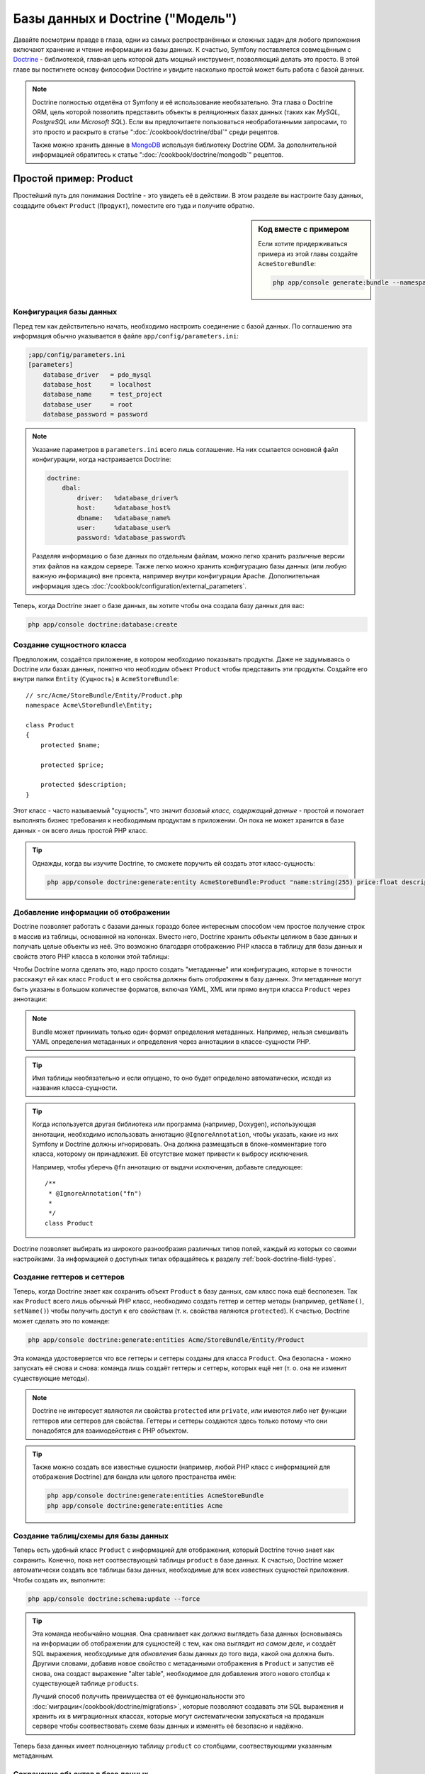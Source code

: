 .. index::
   single: Doctrine

Базы данных и Doctrine ("Модель")
=================================

Давайте посмотрим правде в глаза, одни из самых распространённых и сложных
задач для любого приложения включают хранение и чтение информации из базы
данных. К счастью, Symfony поставляется совмещённым с `Doctrine`_ - библиотекой,
главная цель которой дать мощный инструмент, позволяющий делать это просто.
В этой главе вы постигнете основу философии Doctrine и увидите насколько простой
может быть работа с базой данных.

.. note::

    Doctrine полностью отделёна от Symfony и её использование необязательно. Эта
    глава о Doctrine ORM, цель которой позволить представить объекты в
    реляционных базах данных (таких как *MySQL*, *PostgreSQL* или *Microsoft SQL*).
    Если вы предпочитаете пользоваться необработанными запросами, то это просто
    и раскрыто в статье ":doc:`/cookbook/doctrine/dbal`" среди рецептов.

    Также можно хранить данные в `MongoDB`_ используя библиотеку Doctrine ODM. За
    дополнительной информацией обратитесь к статье ":doc:`/cookbook/doctrine/mongodb`"
    рецептов.

Простой пример: Product
-----------------------

Простейший путь для понимания Doctrine - это увидеть её в действии. В этом
разделе вы настроите базу данных, создадите объект ``Product`` (``Продукт``),
поместите его туда и получите обратно.

.. sidebar:: Код вместе с примером

    Если хотите придерживаться примера из этой главы создайте ``AcmeStoreBundle``:
    
    .. code-block:: bash
    
        php app/console generate:bundle --namespace=Acme/StoreBundle

Конфигурация базы данных
~~~~~~~~~~~~~~~~~~~~~~~~

Перед тем как действительно начать, необходимо настроить соединение с базой
данных. По соглашению эта информация обычно указывается в файле
``app/config/parameters.ini``:

.. code-block:: ini

    ;app/config/parameters.ini
    [parameters]
        database_driver   = pdo_mysql
        database_host     = localhost
        database_name     = test_project
        database_user     = root
        database_password = password

.. note::

    Указание параметров в ``parameters.ini`` всего лишь соглашение. На них
    ссылается основной файл конфигурации, когда настраивается Doctrine:
    
    .. code-block:: yaml
    
        doctrine:
            dbal:
                driver:   %database_driver%
                host:     %database_host%
                dbname:   %database_name%
                user:     %database_user%
                password: %database_password%
    
    Разделяя информацию о базе данных по отдельным файлам, можно легко хранить
    различные версии этих файлов на каждом сервере. Также легко можно хранить
    конфигурацию базы данных (или любую важную информацию) вне проекта, например
    внутри конфигурации Apache. Дополнительная информация здесь
    :doc:`/cookbook/configuration/external_parameters`.

Теперь, когда Doctrine знает о базе данных, вы хотите чтобы она создала базу
данных для вас:

.. code-block:: bash

    php app/console doctrine:database:create

Создание сущностного класса
~~~~~~~~~~~~~~~~~~~~~~~~~~~

Предположим, создаётся приложение, в котором необходимо показывать продукты.
Даже не задумываясь о Doctrine или базах данных, понятно что необходим объект
``Product`` чтобы представить эти продукты. Создайте его внутри папки ``Entity``
(``Сущность``) в ``AcmeStoreBundle``::

    // src/Acme/StoreBundle/Entity/Product.php    
    namespace Acme\StoreBundle\Entity;

    class Product
    {
        protected $name;

        protected $price;

        protected $description;
    }

Этот класс - часто называемый "сущность", что значит *базовый класс, содержащий
данные* - простой и помогает выполнять бизнес требования к необходимым продуктам
в приложении. Он пока не может хранится в базе данных - он всего лишь простой
PHP класс.

.. tip::

    Однажды, когда вы изучите Doctrine, то сможете поручить ей создать этот
    класс-сущность:
    
    .. code-block:: bash
    
        php app/console doctrine:generate:entity AcmeStoreBundle:Product "name:string(255) price:float description:text"

Добавление информации об отображении
~~~~~~~~~~~~~~~~~~~~~~~~~~~~~~~~~~~~

Doctrine позволяет работать с базами данных гораздо более интересным способом
чем простое получение строк в массив из таблицы, основанной на колонках. Вместо
него, Doctrine хранить *объекты* целиком в базе данных и получать целые объекты
из неё. Это возможно благодаря отображению PHP класса в таблицу для базы данных
и свойств этого PHP класса в колонки этой таблицы:

.. image:: /images/book/doctrine_image_1.png
   :align: center

Чтобы Doctrine могла сделать это, надо просто создать "метаданные" или
конфигурацию, которые в точности расскажут ей как класс ``Product`` и его
свойства должны быть *отображены* в базу данных. Эти метаданные могут быть
указаны в большом количестве форматов, включая YAML, XML или прямо внутри класса
``Product`` через аннотации:

.. note::

    Bundle может принимать только один формат определения метаданных. Например,
    нельзя смешивать YAML определения метаданных и определения через аннотациии
    в классе-сущности PHP.

.. configuration-block::

    .. code-block:: php-annotations

        // src/Acme/StoreBundle/Entity/Product.php
        namespace Acme\StoreBundle\Entity;

        use Doctrine\ORM\Mapping as ORM;

        /**
         * @ORM\Entity
         * @ORM\Table(name="product")
         */
        class Product
        {
            /**
             * @ORM\Id
             * @ORM\Column(type="integer")
             * @ORM\GeneratedValue(strategy="AUTO")
             */
            protected $id;

            /**
             * @ORM\Column(type="string", length="100")
             */
            protected $name;

            /**
             * @ORM\Column(type="decimal", scale="2")
             */
            protected $price;

            /**
             * @ORM\Column(type="text")
             */
            protected $description;
        }

    .. code-block:: yaml

        # src/Acme/StoreBundle/Resources/config/doctrine/Product.orm.yml
        Acme\StoreBundle\Entity\Product:
            type: entity
            table: product
            id:
                id:
                    type: integer
                    generator: { strategy: AUTO }
            fields:
                name:
                    type: string
                    length: 100
                price:
                    type: decimal
                    scale: 2
                description:
                    type: text

    .. code-block:: xml

        <!-- src/Acme/StoreBundle/Resources/config/doctrine/Product.orm.xml -->
        <doctrine-mapping xmlns="http://doctrine-project.org/schemas/orm/doctrine-mapping"
              xmlns:xsi="http://www.w3.org/2001/XMLSchema-instance"
              xsi:schemaLocation="http://doctrine-project.org/schemas/orm/doctrine-mapping
                            http://doctrine-project.org/schemas/orm/doctrine-mapping.xsd">

            <entity name="Acme\StoreBundle\Entity\Product" table="product">
                <id name="id" type="integer" column="id">
                    <generator strategy="AUTO" />
                </id>
                <field name="name" column="name" type="string" length="100" />
                <field name="price" column="price" type="decimal" scale="2" />
                <field name="description" column="description" type="text" />
            </entity>
        </doctrine-mapping>

.. tip::

    Имя таблицы необязательно и если опущено, то оно будет определено
    автоматически, исходя из названия класса-сущности.

.. tip::

    Когда используется другая библиотека или программа (например, Doxygen),
    использующая аннотации, необходимо использовать аннотацию
    ``@IgnoreAnnotation``, чтобы указать, какие из них Symfony и Doctrine должны
    игнорировать. Она должна размещаться в блоке-комментарие того класса,
    которому он принадлежит. Её отсутствие может привести к выбросу исключения.
    
    Например, чтобы уберечь ``@fn`` аннотацию от выдачи исключения, добавьте
    следующее::
    
        /**
         * @IgnoreAnnotation("fn")
         * 
         */
        class Product

Doctrine позволяет выбирать из широкого разнообразия различных типов полей,
каждый из которых со своими настройками. За информацией о доступных типах
обращайтесь к разделу :ref:`book-doctrine-field-types`.

.. seealso::

    Также можно обратиться к Doctrine-овой `Basic Mapping Documentation`_ за
    детальной информацией об отображении. Если будете использовать аннотации,
    необходимо предварять их, используя ``ORM\`` (например, ``ORM\Column(..)``),
    об этом не говорится в документации Doctrine. Также надо будет включать
    ``use Doctrine\ORM\Mapping as ORM;`` утверждение, которое *импортирует*
    ``ORM`` префикс для аннотаций.

Создание геттеров и сеттеров
~~~~~~~~~~~~~~~~~~~~~~~~~~~~

Теперь, когда Doctrine знает как сохранить объект ``Product`` в базу данных,
сам класс пока ещё бесполезен. Так как ``Product`` всего лишь обычный PHP класс,
необходимо создать геттер и сеттер методы (например, ``getName()``,
``setName()``) чтобы получить доступ к его свойствам (т. к. свойства являются
``protected``). К счастью, Doctrine может сделать это по команде:

.. code-block:: bash

    php app/console doctrine:generate:entities Acme/StoreBundle/Entity/Product

Эта команда удостоверяется что все геттеры и сеттеры созданы для класса ``Product``.
Она безопасна - можно запускать её снова и снова: команда лишь создаёт геттеры и
сеттеры, которых ещё нет (т. о. она не изменит существующие методы).

.. note::

    Doctrine не интересует являются ли свойства ``protected`` или ``private``,
    или имеются либо нет функции геттеров или сеттеров для свойства. Геттеры и
    сеттеры создаются здесь только потому что они понадобятся для взаимодействия
    с PHP объектом.

.. tip::

    Также можно создать все известные сущности (например, любой PHP класс с
    информацией для отображения Doctrine) для бандла или целого пространства
    имён:

    .. code-block:: bash

        php app/console doctrine:generate:entities AcmeStoreBundle
        php app/console doctrine:generate:entities Acme

Создание таблиц/схемы для базы данных 
~~~~~~~~~~~~~~~~~~~~~~~~~~~~~~~~~~~~~

Теперь есть удобный класс ``Product`` с информацией для отображения, который
Doctrine точно знает как сохранить. Конечно, пока нет соотвествующей таблицы
``product`` в базе данных. К счастью, Doctrine может автоматически создать все
таблицы базы данных, необходимые для всех известных сущностей приложения. Чтобы
создать их, выполните:

.. code-block:: bash

    php app/console doctrine:schema:update --force

.. tip::

    Эта команда необычайно мощная. Она сравнивает как *должна* выглядеть база
    данных (основываясь на информации об отображении для сущностей) с тем, как
    она выглядит *на самом деле*, и создаёт SQL выражения, необходимые для
    *обновления* базы данных до того вида, какой она должна быть. Другими
    словами, добавив новое свойство с метаданными отображения в ``Product`` и
    запустив её снова, она создаст выражение "alter table", необходимое для
    добавления этого нового столбца к существующей таблице ``products``.

    Лучший способ получить преимущества от её функциональности это
    :doc:`миграции</cookbook/doctrine/migrations>`, которые позволяют создавать
    эти SQL выражения и хранить их в миграционных классах, которые могут
    систематически запускаться на продакшн сервере чтобы соотвествовать схеме
    базы данных и изменять её безопасно и надёжно.

Теперь база данных имеет полноценную таблицу ``product`` со столбцами,
соотвествующими указанным метаданным.

Сохранение объектов в базе данных
~~~~~~~~~~~~~~~~~~~~~~~~~~~~~~~~~

Теперь, когда есть отображённая сущность ``Product`` и соотвествующая таблица
``product``, всё готово к сохранению данных в базу. Внутри контроллера это
очень просто. Добавьте следующий метод в ``DefaultController`` бандла:

.. code-block:: php
    :linenos:

    // src/Acme/StoreBundle/Controller/DefaultController.php
    use Acme\StoreBundle\Entity\Product;
    use Symfony\Component\HttpFoundation\Response;
    // ...
    
    public function createAction()
    {
        $product = new Product();
        $product->setName('A Foo Bar');
        $product->setPrice('19.99');
        $product->setDescription('Lorem ipsum dolor');

        $em = $this->getDoctrine()->getEntityManager();
        $em->persist($product);
        $em->flush();

        return new Response('Created product id '.$product->getId());
    }

.. note::

    Если вы следуете этому примеру, необходимо создать маршрут, указывающий на
    это действие, чтобы увидеть его в работе.

Пройдёмся по примеру:

* **строки 7-10** В этой части, берётся экземпляр объекта ``$product`` и с ним
  проводится работа как с любым другим нормальным PHP объектом;

* **строка 12** Эта строка получает Doctrine-овый объект *entity manager*,
  отвественный за управление процессами сохранения и получения объектов из базы
  данных;

* **строка 13** Метод ``persist()`` сообщает Doctrine команду на "управление"
  объектом ``$product``. Она не вызывает создание запроса к базе данных (пока).

* **строка 14** Когда вызывается метод ``flush()``, Doctrine просматривает все
  объекты, которыми она управляет, чтобы узнать, надо ли сохранить их в базу
  данных. В этом примере объект ``$product`` ещё не был сохранён, поэтому
  entity manager выполнит запрос ``INSERT`` и будет создана строка в таблице
  ``product``.

.. note::

  Фактически, т. к. Doctrine знает обо всех управляемых сущностях, когда
  вызывается метод ``flush()``, она прощитывает общий набор изменений и
  выполняет наиболее эффективный и возможный запрос или запросы. Например, если
  сохраняется 100 объектов ``Product`` и затем вызывается ``persist()``, то
  Doctrine создаст *единственное* подготовленное выражение и повторно использует
  его для каждой вставки. Этот паттерн называется *Unit of Work* и используется
  потомучто быстр и эффективен.

При создании или обновлении объектов рабочий процесс всегда одинаков. В
следующем разделе вы увидите что Doctrine достаточно умна чтобы автоматически
выдать запрос ``UPDATE`` если запись уже существует в базе данных.

.. tip::

    Doctrine предлагает библиотеку, позволяющую программно загружать тестовые
    данные в проект (т. н. "fixture data"). Информацию можно узнать в
    :doc:`/cookbook/doctrine/doctrine_fixtures`.

Получение объектов из базы данных
~~~~~~~~~~~~~~~~~~~~~~~~~~~~~~~~~

Получение объекта назад из базы данных ещё проще. Например, представим что
настроен маршрут, отображающий определённый ``Product``, основываясь на его
значении ``id``::

    public function showAction($id)
    {
        $product = $this->getDoctrine()
            ->getRepository('AcmeStoreBundle:Product')
            ->find($id);
        
        if (!$product) {
            throw $this->createNotFoundException('No product found for id '.$id);
        }

        // делает что-нибудь, например передаёт объект $product в шаблон
    }

Когда запрашивается объект определённого типа, всегда используется так
называемый "репозиторий". Можно представить репозиторий как PHP класс, чья
работа состоит в предоставлении помощи в получении сущностей определённого
класса. Можно получить доступ к объекту-репозиторию для класса-сущности через::

    $repository = $this->getDoctrine()
        ->getRepository('AcmeStoreBundle:Product');

.. note::

    Строка ``AcmeStoreBundle:Product`` - это сокращение, которое можно
    использовать в Doctrine вместо полного имени класса для сущности (например,
    ``Acme\StoreBundle\Entity\Product``). Оно будет работать пока сущность
    находится в простанстве имён ``Entity`` вашего бандла.

Когда имеется репозиторий, у вас есть доступ ко всем видам полезных методов::

    // запрос по первичному ключу (обычно "id")
    $product = $repository->find($id);

    // динамические имена методов, использующиеся для поиска по значению столбцов
    $product = $repository->findOneById($id);
    $product = $repository->findOneByName('foo');

    // ищет *все* продукты
    $products = $repository->findAll();

    // ищет группу продуктов, основываясь на произвольном значении столбца
    $products = $repository->findByPrice(19.99);

.. note::

    Конечно, также можно задавать сложные запросы, о которых вы узнаете больше
    в разделе :ref:`book-doctrine-queries`.

Также можно использовать преимущества полезных методов ``findBy`` и ``findOneBy``
для лёгкого извлечения объектов, основываясь на многочисленных условиях::

    // запрос одного продукта, подходящего по заданным имени и цене
    $product = $repository->findOneBy(array('name' => 'foo', 'price' => 19.99));

    // запрос всех продуктов, подходящих по имени и отсортированных по цене
    $product = $repository->findBy(
        array('name' => 'foo'),
        array('price', 'ASC')
    );

.. tip::

    Когда выдаётся любая страница, можно увидеть сколько запросов было сделано в
    нижнем правом углу на панели инструментов web debug.

    .. image:: /images/book/doctrine_web_debug_toolbar.png
       :align: center
       :scale: 50
       :width: 350

    Если кликнуть на иконке, откроется профилировщик, показывающий точные
    запросы, которые были сделаны.

Обновление объекта
~~~~~~~~~~~~~~~~~~

Когда вы получили объект из Doctrine, обновить его также просто. Предположим,
есть маршрут, связывающий id продукта с действием обновления в контроллере::

    public function updateAction($id)
    {
        $em = $this->getDoctrine()->getEntityManager();
        $product = $em->getRepository('AcmeStoreBundle:Product')->find($id);

        if (!$product) {
            throw $this->createNotFoundException('No product found for id '.$id);
        }

        $product->setName('New product name!');
        $em->flush();

        return $this->redirect($this->generateUrl('homepage'));
    }

Обновление объекта включает три шага:

1. получение объкта из Doctrine;
2. изменение объекта;
3. вызов ``flush()`` из entity manager

Заметьте, что в вызове ``$em->persist($product)`` нет необходимости. Вспомните,
что этот метод лишь сообщает Doctrine что нужно управлять или "наблюдать" за
объектом ``$product``. В данной же ситуации, т. к. объект ``$product`` получен
из Doctrine, он уже является управляемым.

Удаление объекта
~~~~~~~~~~~~~~~~

Удаление объекта очень похоже, но требует вызова метода ``remove()`` из entity
manager::

    $em->remove($product);
    $em->flush();

Как и ожидалось, метод ``remove()`` уведомляет Doctrine о том, что вам хочется
удалить указанную сущность из базы данных. Тем не менее, фактический запрос
``DELETE`` не вызывается до тех пор, пока метод ``flush()`` не запущен.

.. _`book-doctrine-queries`:

Запрашивание объектов
---------------------

Вы уже видели как объект-репозиторий позволяет запускать простые запросы без
како-либо работы::

    $repository->find($id);
    
    $repository->findOneByName('Foo');

Конечно, Doctrine также позволяет писать более сложные запросы, используя
Doctrine Query Language (DQL). DQL похож на SQL за исключением того, что следует
представить что запрашиваются один или несколько объектов из класса-сущности
(например, ``Product``) вместо строк из таблицы (например, ``product``).

Запрашивать из Doctrine можно двумя способами: написанием чистых Doctrine
запросов либо использованием Doctrine-ового Query Builder.

Запрос объектов с помощью DQL
~~~~~~~~~~~~~~~~~~~~~~~~~~~~~

Представим, что необходимо запросить продукты, но вернуть только те, что стоят
дороже чем ``19.99``, отсортированные от дешёвых до самых дорогих. Внутри
контроллера сделайте следующее::

    $em = $this->getDoctrine()->getEntityManager();
    $query = $em->createQuery(
        'SELECT p FROM AcmeStoreBundle:Product p WHERE p.price > :price ORDER BY p.price ASC'
    )->setParameter('price', '19.99');
    
    $products = $query->getResult();

Если вам удобно с SQL, то DQL должен быть также понятен. Наибольшее различие
в том, что надо думать терминами "объектов", а не строк в базе данных. По этой
причине, вы выбираете *из* ``AcmeStoreBundle:Product`` и присваиваете ему
псевдоним ``p``.

Метод ``getResult()`` возвращает массив результатов. Если же нужен лишь один
объект можно воспользоваться методом ``getSingleResult()``::

    $product = $query->getSingleResult();

.. caution::

    Метод ``getSingleResult()`` выбрасывает исключение
    ``Doctrine\ORM\NoResultException`` если нет результатов и
    ``Doctrine\ORM\NonUniqueResultException`` если возвращается *больше* одного
    результата. Если используется этот метод, возможно придётся обернуть его
    в try-catch блок и убедиться в том, что возвращается только один результат 
    (если запрашивается что-то, что может вероятно вернуть более одного
    результата)::
    
        $query = $em->createQuery('SELECT ....')
            ->setMaxResults(1);
        
        try {
            $product = $query->getSingleResult();
        } catch (\Doctrine\Orm\NoResultException $e) {
            $product = null;
        }
        // ...

Синтаксис DQL невероятно мощный, позволяет легко устанавливать объединения между
сущностями (тема :ref:`отношений<book-doctrine-relations>` будет раскрыта
позже), группами и т. д. Дополнительная информация в документации Doctrine
`Doctrine Query Language`_.

.. sidebar:: Setting Parameters

    Take note of the ``setParameter()`` method. When working with Doctrine,
    it's always a good idea to set any external values as "placeholders",
    which was done in the above query:
    
    .. code-block:: text

        ... WHERE p.price > :price ...

    You can then set the value of the ``price`` placeholder by calling the
    ``setParameter()`` method::

        ->setParameter('price', '19.99')

    Using parameters instead of placing values directly in the query string
    is done to prevent SQL injection attacks and should *always* be done.
    If you're using multiple parameters, you can set their values at once
    using the ``setParameters()`` method::

        ->setParameters(array(
            'price' => '19.99',
            'name'  => 'Foo',
        ))

Using Doctrine's Query Builder
~~~~~~~~~~~~~~~~~~~~~~~~~~~~~~

Instead of writing the queries directly, you can alternatively use Doctrine's
``QueryBuilder`` to do the same job using a nice, object-oriented interface.
If you use an IDE, you can also take advantage of auto-completion as you
type the method names. From inside a controller::

    $repository = $this->getDoctrine()
        ->getRepository('AcmeStoreBundle:Product');

    $query = $repository->createQueryBuilder('p')
        ->where('p.price > :price')
        ->setParameter('price', '19.99')
        ->orderBy('p.price', 'ASC')
        ->getQuery();
    
    $products = $query->getResult();

The ``QueryBuilder`` object contains every method necessary to build your
query. By calling the ``getQuery()`` method, the query builder returns a
normal ``Query`` object, which is the same object you built directly in the
previous section.

For more information on Doctrine's Query Builder, consult Doctrine's
`Query Builder`_ documentation.

Custom Repository Classes
~~~~~~~~~~~~~~~~~~~~~~~~~

В предыдущих разделах вы начали создавать и использовать более сложные запросы
изнутри контроллера. Чтобы изолировать, тестировать и повторно использовать
их, хорошим тоном будет создать custom repository class для сущности и добавить
туда методы с запросами.

Чтобы сделать это добавьте имя репозиторного класса в отбражение.

.. configuration-block::

    .. code-block:: php-annotations

        // src/Acme/StoreBundle/Entity/Product.php
        namespace Acme\StoreBundle\Entity;

        use Doctrine\ORM\Mapping as ORM;

        /**
         * @ORM\Entity(repositoryClass="Acme\StoreBundle\Repository\ProductRepository")
         */
        class Product
        {
            //...
        }

    .. code-block:: yaml

        # src/Acme/StoreBundle/Resources/config/doctrine/Product.orm.yml
        Acme\StoreBundle\Entity\Product:
            type: entity
            repositoryClass: Acme\StoreBundle\Repository\ProductRepository
            # ...

    .. code-block:: xml

        <!-- src/Acme/StoreBundle/Resources/config/doctrine/Product.orm.xml -->
        <!-- ... -->
        <doctrine-mapping>

            <entity name="Acme\StoreBundle\Entity\Product"
                    repository-class="Acme\StoreBundle\Repository\ProductRepository">
                    <!-- ... -->
            </entity>
        </doctrine-mapping>

Doctrine может создать репозиторный класс с помощью команды, использованной
ранее для создания пропущенных getter и setter методов:

.. code-block:: bash

    php app/console doctrine:generate:entities Acme

Затем добавьте новый метод - ``findAllOrderedByName()`` - к только что
созданному репозитороному классу. Он будет запрашивать все сущности ``Product``,
сортированные в алфавитном порядке.

.. code-block:: php

    // src/Acme/StoreBundle/Repository/ProductRepository.php
    namespace Acme\StoreBundle\Repository;

    use Doctrine\ORM\EntityRepository;

    class ProductRepository extends EntityRepository
    {
        public function findAllOrderedByName()
        {
            return $this->getEntityManager()
                ->createQuery('SELECT p FROM AcmeStoreBundle:Product p ORDER BY p.name ASC')
                ->getResult();
        }
    }

.. tip::

    Менеджер сущностей доступен через ``$this->getEntityManager()`` внутри
    репозитория.

Можете использовать этот новый метод как и ранее доступные по умолчанию
поисковые методы репозитория::

    $em = $this->getDoctrine()->getEntityManager();
    $products = $em->getRepository('AcmeStoreBundle:Product')
                ->findAllOrderedByName();

.. note::

    Когда используется custom repository class, всё ещё есть доступ к таким
    поисковым методам как ``find()`` и ``findAll()``.

.. _`book-doctrine-relations`:

Связи/объединения сущностей
---------------------------

Предположим что все продукты в приложении принадлежат единственной "категории".
В этом случае, необходим объект ``Category`` и способ связывания его с объектом
``Product``. Начнём с соаздания сущности ``Category``. Так как известно что в
конечном счёте понадобится сохранить класс с помощью Doctrine, то можно
позволить Doctrine создать его для вас:

.. code-block:: bash

    php app/console doctrine:generate:entity AcmeStoreBundle:Category "name:string(255)" --mapping-type=yml

Это задание создаст сущность ``Category`` с полями ``id``, ``name`` и связанными
getter и setter функциями.

Метаданные отображения связей
~~~~~~~~~~~~~~~~~~~~~~~~~~~~~

Чтобы связать сущности ``Category`` и ``Product``, начните с создания свойства
``products`` в классе ``Category``::

    // src/Acme/StoreBundle/Entity/Category.php
    // ...
    use Doctrine\Common\Collections\ArrayCollection;
    
    class Category
    {
        // ...
        
        /**
         * @ORM\OneToMany(targetEntity="Product", mappedBy="category")
         */
        protected $products;

        public function __construct()
        {
            $this->products = new ArrayCollection();
        }
    }

Во-первых, т. к. объект ``Category`` связан со множеством объектов ``Product``,
то добавленное свойство ``products`` будет массивом для хранения объектов
``Product``. Далее, this isn't done because Doctrine needs it, but instead because it
makes sense in the application for each ``Category`` to hold an array of
``Product`` objects.

.. note::

    Код в методе ``__construct()`` важен, потому что Doctrine необходимо
    чтобы свойство ``$products`` было объектом ``ArrayCollection``. Этот объект
    выглядит и работает почти *также* как массив, но имеет расширенную гибкость.
    Если это заставляет вас чувствовать неудобство, то не переживайте.
    Представьте что это просто ``массив`` и вы будете снова в хорошей форме.

Далее, т. к. каждый класс ``Product`` может связываться только с одним объектом
``Category``, необходимо добавить свойство ``$category`` к классу ``Product``::

    // src/Acme/StoreBundle/Entity/Product.php
    // ...

    class Product
    {
        // ...
    
        /**
         * @ORM\ManyToOne(targetEntity="Category", inversedBy="products")
         * @ORM\JoinColumn(name="category_id", referencedColumnName="id")
         */
        protected $category;
    }

Наконец, когда добавлены новые свойства к обоим классам ``Category`` и
``Product``, сообщите Doctrine что надо создать отсутствующие методы getter и
setter:

.. code-block:: bash

    php app/console doctrine:generate:entities Acme

Забудьте о метаданных Doctrine на секунду. Имеется два класса - ``Category``
и ``Product`` with a natural one-to-many relationship. Класс ``Category``
holds массив объектов ``Product`` и объект ``Product`` может hold один объект
``Category``. Другими словами - классы построены таким способом, который имеет
смысл для вашей задачи. А тот факт, что данные должны быть сохранены в базу
данных, всегда второстепенен.

Теперь взгляните на метаданные над свойством ``$category`` в классе ``Product``.
Эта информация сообщает doctrine что связанным классом является ``Category`` и
что он должен хранить ``id`` от записи категории в поле ``category_id``,
находящемся в таблице ``product``. Другими словами, связанный объект ``Category``
будет хранится в свойстве ``$category``, но, за кулисами, Doctrine будет хранить
эту связь, записывая значение id категории в столбец ``category_id`` таблицы
``product``.

.. image:: /images/book/doctrine_image_2.png
   :align: center

Метаданные над свойством ``$products`` объекта ``Category`` менее важны и
попросту сообщают Doctrine что нужно посмотреть свойство ``Product.category``
чтобы вычислить как отображается связь.

Перед тем как продолжить, убедитесь что сообщили Doctrine добавить новые таблицу
``category`` и столбец ``product.category_id``, а также новый внешний ключ:

.. code-block:: bash

    php app/console doctrine:schema:update --force

.. note::

    Эта задача должна выполняться только во время разработки. Более надёжный
    способ систематических обновлений производственной базы данных описан в
    :doc:`Миграциях Doctrine</cookbook/doctrine/migrations>`.

Сохранение связанных сущностей
~~~~~~~~~~~~~~~~~~~~~~~~~~~~~~

Теперь давайте посмотрим код в действии. Представьте, что вы внутри контроллера::

    // ...
    use Acme\StoreBundle\Entity\Category;
    use Acme\StoreBundle\Entity\Product;
    use Symfony\Component\HttpFoundation\Response;
    // ...

    class DefaultController extends Controller
    {
        public function createProductAction()
        {
            $category = new Category();
            $category->setName('Main Products');
            
            $product = new Product();
            $product->setName('Foo');
            $product->setPrice(19.99);
            // Связывает этот продукт с категорией
            $product->setCategory($category);
            
            $em = $this->getDoctrine()->getEntityManager();
            $em->persist($category);
            $em->persist($product);
            $em->flush();
            
            return new Response(
                'Created product id: '.$product->getId().' and category id: '.$category->getId()
            );
        }
    }

Итак, одна строка добавлена в таблицы ``category`` и ``product``.
В столбец ``product.category_id`` для нового продукта установлен тот ``id``,
который соотвествует новой категории. Doctrine осуществляет сохранение этой
связи для вас.

Получение связанных объектов
~~~~~~~~~~~~~~~~~~~~~~~~~~~~

Когда необходимо получить объединённые объекты, рабочий процесс выглядит также
как и раньше. Сначала получаете объект ``$product``, а затем доступ к связанной
``Category``::

    public function showAction($id)
    {
        $product = $this->getDoctrine()
            ->getRepository('AcmeStoreBundle:Product')
            ->find($id);

        $categoryName = $product->getCategory()->getName();
        
        // ...
    }

В этом примере, сначала запрашивается объект ``Product`` по ``id`` продукта.
Этот запрос выдаёт ответ *только* для данных о продукте и гидратирует (hydrate)
объект ``$product`` с этими данными. Затем, когда вызовется
``$product->getCategory()->getName()``, Doctrine без лишнего шума сделает второй
запрос, чтобы найти ``Category``, которая связана с этим ``Product``. Она
подготовит объект ``$category`` и возвратит его вам.

.. image:: /images/book/doctrine_image_3.png
   :align: center

Важен тот факт, что у вас есть простой доступ к категории, связанной с
продуктом, но её данные не извлекаются, пока она вам не понадобится (т. е. это
"ленивая загрузка").

Также можно запросить в другом направлении::

    public function showProductAction($id)
    {
        $category = $this->getDoctrine()
            ->getRepository('AcmeStoreBundle:Category')
            ->find($id);

        $products = $category->getProducts();
    
        // ...
    }

В этом случае происходят похожие дела: сначала запрашиваете один объект
``Category``, затем Doctrine делает второй запрос для получения связанных
объектов ``Product``, но только однажды - когда они вам понадобятся (т. е. когда
вызывается ``->getProducts()``). Переменная ``$products`` является массивом всех
объектов ``Product``, связанных с данным объектом ``Category`` через значение их
``category_id``.

.. sidebar:: Связи и proxy классы

    Эта "ленивая загрузка" возможна, когда необходима, потому, что Doctrine
    возвращает "proxy" объект вместо настоящего объекта. Взгляните снова на
    пример, приведённый ранее::
    
        $product = $this->getDoctrine()
            ->getRepository('AcmeStoreBundle:Product')
            ->find($id);

        $category = $product->getCategory();

        prints "Proxies\AcmeStoreBundleEntityCategoryProxy"
        echo get_class($category);

    Этот proxy объект расширяет настоящий объект ``Category``, и выглядит и
    действует так же как и он. Отличие лишь в том, что используя proxy объект,
    Doctrine может отложить запрос действительных данных о ``Category`` пока
    они вам не понадобятся (т. е. пока не вызовете ``$category->getName()``).

    Proxy классы создаются Doctrine и хранятся в папке cache. И хотя вам,
    вероятно, никогда не придётся принимать во внимание что объект ``$category``
    на самом деле является proxy объектом, но важно знать об этом.

    В следующем разделе будем получать данные о продукте и категории за один
    заход (через *join*), а Doctrine будет возвращать *настоящий* объект
    ``Category``, т. к. не будет нужды в ленивой загрузке.

Объединение со связанными записями
~~~~~~~~~~~~~~~~~~~~~~~~~~~~~~~~~~

В предыдущих примерах выполнялось по два запроса - один для исходного объекта
(например, ``Category``) и один для связанного (например, объекты ``Product``).

.. tip::

    Вспомните, что можно увидеть все запросы к базе данных, сделанные во время
    веб-запроса, через панель инструментов web debug.

Конечно, если заранее известно что будет необходим доступ к обоим объектам, то
можно избежать второго запроса, используя join в исходном запросе. Добавьте
следующий метод к классу ``ProductRepository``::

    // src/Acme/StoreBundle/Repository/ProductRepository.php
    
    public function findOneByIdJoinedToCategory($id)
    {
        $query = $this->getEntityManager()
            ->createQuery('
                SELECT p, c FROM AcmeStoreBundle:Product p
                JOIN p.category c
                WHERE p.id = :id'
            )->setParameter('id', $id);
        
        try {
            return $query->getSingleResult();
        } catch (\Doctrine\ORM\NoResultException $e) {
            return null;
        }
    }

Теперь можете использовать этот метод в контроллере чтобы получать объект
``Product`` и связанную ``Category`` за один запрос::

    public function showAction($id)
    {
        $product = $this->getDoctrine()
            ->getRepository('AcmeStoreBundle:Product')
            ->findOneByIdJoinedToCategory($id);

        $category = $product->getCategory();
    
        // ...
    }    

Подробнее об объединениях
~~~~~~~~~~~~~~~~~~~~~~~~~

Этот раздел является введением к одному общему типу связи сущностей - связи
один-ко-многим. За более продвинутыми подробностями и примерами использования
других типов связей (напр., ``один-к-одному``, ``многие-ко-многим``), обращайтесь
к `Отображениям объединений`_ для Doctrine.

.. note::

    Если использовать аннотации, необходимо предварять их упоминаниями об
    ``ORM\`` (напр., ``ORM\OneToMany``), про это не говорится в документации
    Doctrine. Также необходимо включить выражение
    ``use Doctrine\ORM\Mapping as ORM;``, которое *внедряет* префикс аннотации
    ``ORM``.

Конфигурация
------------

Doctrine очень гибка, хотя вам, вероятно, никогда не придёться беспокоиться о
большей части её опций. Чтобы узнать больше о настройке Doctrine, see
the Doctrine section of the :doc:`reference manual</reference/configuration/doctrine>`.

Lifecycle Callbacks
-------------------

Иногда требуется выполнить действия сразу же перед или после того как сущность
будет вставлена, обновлена или же удалена. Такие типы действий известны как
"lifecycle" callbacks, т. к. они вызывают методы, которые необходимо выполнить
во время различных стадий жизненного цикла сущности (напр., сущность вставлена,
обновлена, удалена и т. д.).

Если для метаданных вы используете аннотации, то начните с включения lifecycle
callbacks. В этом нет необходимости если для отображений используются YAML или
XML:

.. code-block:: php-annotations

    /**
     * @ORM\Entity()
     * @ORM\HasLifecycleCallbacks()
     */
    class Product
    {
        // ...
    }

Теперь можно дать задание Doctrine выполнить метод для любого доступного события
жизненного цикла. Например, надо установить текущую дату в колонку ``created``
только во время первого сохранения сущности (т. е. во время вставки):

.. configuration-block::

    .. code-block:: php-annotations

        /**
         * @ORM\prePersist
         */
        public function setCreatedValue()
        {
            $this->created = new \DateTime();
        }

    .. code-block:: yaml

        # src/Acme/StoreBundle/Resources/config/doctrine/Product.orm.yml
        Acme\StoreBundle\Entity\Product:
            type: entity
            # ...
            lifecycleCallbacks:
                prePersist: [ setCreatedValue ]

    .. code-block:: xml

        <!-- src/Acme/StoreBundle/Resources/config/doctrine/Product.orm.xml -->
        <!-- ... -->
        <doctrine-mapping>

            <entity name="Acme\StoreBundle\Entity\Product">
                    <!-- ... -->
                    <lifecycle-callbacks>
                        <lifecycle-callback type="prePersist" method="setCreatedValue" />
                    </lifecycle-callbacks>
            </entity>
        </doctrine-mapping>

.. note::

    Предыдущие примеры предполагают что свойство ``created`` уже создано и
    отображено (здесь это не было показано).

Сразу же перед первым сохранением сущности, Doctrine автоматически вызовет этот
метод и в поле ``created`` будет установлена текущая дата.

То же самое можно проделать для любого другого события жизненного цикла, среди
которых:

* ``preRemove``
* ``postRemove``
* ``prePersist``
* ``postPersist``
* ``preUpdate``
* ``postUpdate``
* ``postLoad``
* ``loadClassMetadata``

Дополнительная информация о том, что из себя представляют эти события и вызовы
внутри жизненного цикла в общем виде, находится в `Документации по Lifecycle Events`_

.. sidebar:: Lifecycle Callbacks и Event Listeners

    Обратите внимание что метод ``setCreatedValue()`` не получает аргументов.
    Это необходимость для lifecylce callbacks и это сделано преднамеренно:
    lifecycle callbacks должны быть простыми методами, занимающимися внутренними
    изменениями данных для сущности (напр., установка значений для полей
    created/updated, создание slug).
    
    Если планируется делать более тяжёлую работу - запись логов или отправка
    email - необходимо зарегистрировать внешний класс как event listener
    или subscriber и дать ему доступ к необходимым ресурсам. Дополнительную
    информацию найдёте в :doc:`/cookbook/doctrine/event_listeners_subscribers`.

Расширения для Doctrine: Timestampable, Sluggable и другие
----------------------------------------------------------

Doctrine расширяема, поэтому доступно множество сторонних решений, позволяющих с
лёгкостью выполнять повторяющиеся и общие задачи над сущностями.
Среди них есть следующие: *Sluggable*, *Timestampable*, *Loggable*,
*Translatable* и *Tree*.

Подробнее о том где найти и как использвать эти расширения расказывает статья
:doc:`Использование общих расширений Doctrine</cookbook/doctrine/common_extensions>`.

.. _book-doctrine-field-types:

Справка по типам полей в Doctrine
---------------------------------

Doctrine представляет огромное количество типов полей. Каждый из которых
отображает тип данных из PHP в установленный тип колонки для любой используемой
базы данных. В Doctrine поддерживаются следующие типы:

* **Строки**

  * ``string`` (используется для коротких строк)
  * ``text`` (используется для длинных строк)

* **Числа**

  * ``integer``
  * ``smallint``
  * ``bigint``
  * ``decimal``
  * ``float``

* **Дата и время** (используйте объект `DateTime`_ в PHP для этих полей)

  * ``date``
  * ``time``
  * ``datetime``

* **Другие типы**

  * ``boolean``
  * ``object`` (сериализуется и хранится в поле ``CLOB``)
  * ``array`` (сериализуется и хранится в поле ``CLOB``)

Дополнительная информация содержится в `Отображении типов`_.

Опции полей
~~~~~~~~~~~

Каждое поле может иметь набор опций, применимых к нему. Доступные опции включают:
``type`` (стандартный для ``string``), ``name``, ``length``, ``unique`` и
``nullable``. Несколько примеров таких аннотаций:

.. code-block:: php-annotations

    /**
     * Строковое поле длиной 255, которое не должно быть null
     * (это стандартные значения для опций "type", "length" и *nullable*)
     * 
     * @ORM\Column()
     */
    protected $name;

    /**
     * Строковое поле длиной 150, хранящееся в колонке "email_address"
     * и имеющее уникальный индекс.
     *
     * @ORM\Column(name="email_address", unique="true", length="150")
     */
    protected $email;

.. note::

    Существуют ещё опции, о которых здесь не упоминается. За дополнительной
    информацией обращайтесь к документации Doctrine's `Property Mapping documentation`_

.. index::
   single: Doctrine; ORM Console Commands
   single: CLI; Doctrine ORM

Консольные команды
------------------

Интеграция Doctrine2 ORM предлагает несколько консольных команд внутри
пространства имён ``doctrine``. Чтобы вывести список команд запустите консоль
без аргументов:

.. code-block:: bash

    php app/console

В выведенном списке доступных команд многие из них начинаются с префикса
``doctrine:``. Подробнее о них (или любых других командах для Symfony) можно
узнать запустив команду ``help``. Например, чтобы получить подробности о
процессе ``doctrine:database:create``, запустите:

.. code-block:: bash

    php app/console help doctrine:database:create

Некоторые интересные или примечательные команды включают:

* ``doctrine:ensure-production-settings`` - проверяет текущее окружение,
  настроено ли оно эффективно для производственных нужд. Она всегда должна
  запускаться в окружении ``prod``:
  
  .. code-block:: bash
  
    php app/console doctrine:ensure-production-settings --env=prod

* ``doctrine:mapping:import`` - разрешает Doctrine проанализировать существующую
  базу данных и создать информацию для её отображения. За дополнительной
  информацией обращайтесь к :doc:`/cookbook/doctrine/reverse_engineering`.

* ``doctrine:mapping:info`` - расскажет обо всех сущностях, которые знает
  Doctrine, а также есть ли в отображениях какие-нибудь простые ошибки.

* ``doctrine:query:dql`` и ``doctrine:query:sql`` - позволяет выполнять DQL или
  SQL запросы прямо из командной строки.

.. note::

   Чтобы иметь возможность загружать fixtures с данными в базу данных,
   необходимо установить бандл ``DoctrineFixturesBundle``. Чтобы узнать как это
   сделать, прочтите статью ":doc:`/cookbook/doctrine/doctrine_fixtures`" из
   Книги рецептов.

Выводы
------

Применяя Doctrine, можно сфокусироваться на объектах и их использовании в
приложении и только потом заботиться об их сохранении в базу данных. Благодаря
тому, что Doctrine позволяет использовать любой объект PHP для хранения данных и
применяет информацию метаданных для отображения чтобы отобразить эти данные об
объекте в определённую таблицу базы данных.

Хотя Doctrine revolves around a simple concept, она необычайно мощна, позволяя
создавать сложные запросы и подписываться на события, которые дают возможность
совершать различные действия когда объекты проходят по своим жизненным циклам во
время сохранения.

За дополнительной информацией о Doctrine обращайтесь к разделу *Doctrine* из
:doc:`Книги рецептов</cookbook/index>`, который включает следующие статьи:

* :doc:`/cookbook/doctrine/doctrine_fixtures`
* :doc:`/cookbook/doctrine/migrations`
* :doc:`/cookbook/doctrine/mongodb`
* :doc:`/cookbook/doctrine/common_extensions`

.. _`Doctrine`: http://www.doctrine-project.org/
.. _`MongoDB`: http://www.mongodb.org/
.. _`Basic Mapping Documentation`: http://www.doctrine-project.org/docs/orm/2.0/en/reference/basic-mapping.html
.. _`Query Builder`: http://www.doctrine-project.org/docs/orm/2.0/en/reference/query-builder.html
.. _`Doctrine Query Language`: http://www.doctrine-project.org/docs/orm/2.0/en/reference/dql-doctrine-query-language.html
.. _`Отображениям объединений`: http://www.doctrine-project.org/docs/orm/2.0/en/reference/association-mapping.html
.. _`DateTime`: http://php.net/manual/en/class.datetime.php
.. _`Отображении типов`: http://www.doctrine-project.org/docs/orm/2.0/en/reference/basic-mapping.html#doctrine-mapping-types
.. _`Property Mapping documentation`: http://www.doctrine-project.org/docs/orm/2.0/en/reference/basic-mapping.html#property-mapping
.. _`Документации по Lifecycle Events`: http://www.doctrine-project.org/docs/orm/2.0/en/reference/events.html#lifecycle-events
